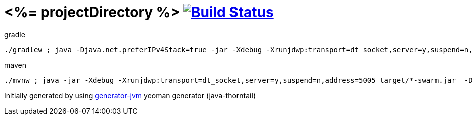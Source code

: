= <%= projectDirectory %> image:https://travis-ci.org/daggerok/<%= projectDirectory %>.svg?branch=master["Build Status", link="https://travis-ci.org/daggerok/<%= projectDirectory %>"]

////
image:https://travis-ci.org/daggerok/<%= projectDirectory %>.svg?branch=master["Build Status", link="https://travis-ci.org/daggerok/<%= projectDirectory %>"]
image:https://gitlab.com/daggerok/<%= projectDirectory %>/badges/master/build.svg["Build Status", link="https://gitlab.com/daggerok/<%= projectDirectory %>/-/jobs"]
image:https://img.shields.io/bitbucket/pipelines/daggerok/<%= projectDirectory %>.svg["Build Status", link="https://bitbucket.com/daggerok/<%= projectDirectory %>"]
////

//tag::content[]

//Read link:https://daggerok.github.io/<%= projectDirectory %>[project reference documentation]

.gradle
[source,bash]
----
./gradlew ; java -Djava.net.preferIPv4Stack=true -jar -Xdebug -Xrunjdwp:transport=dt_socket,server=y,suspend=n,address=5005 target/*-swarm.jar
----

.maven
[source,bash]
----
./mvnw ; java -jar -Xdebug -Xrunjdwp:transport=dt_socket,server=y,suspend=n,address=5005 target/*-swarm.jar  -Djava.net.preferIPv4Stack=true
----

//end::content[]

Initially generated by using link:https://github.com/daggerok/generator-jvm/[generator-jvm] yeoman generator (java-thorntail)
